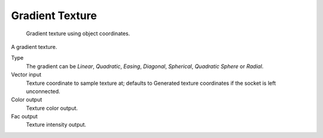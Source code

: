 
****************
Gradient Texture
****************

.. figure:: /images/cycles_nodes_tex_gradient.jpg
   :width: 200px

   Gradient texture using object coordinates.


A gradient texture.

Type
   The gradient can be *Linear*, *Quadratic*, *Easing*, *Diagonal*,
   *Spherical*, *Quadratic Sphere* or *Radial*.
Vector input
   Texture coordinate to sample texture at;
   defaults to Generated texture coordinates if the socket is left unconnected.
Color output
   Texture color output.
Fac output
   Texture intensity output.
